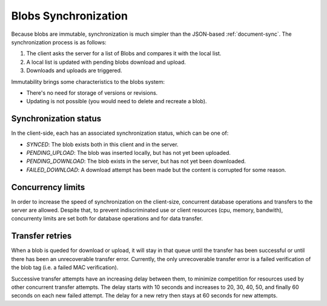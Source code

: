 Blobs Synchronization
=====================

Because blobs are immutable, synchronization is much simpler than the
JSON-based :ref:`document-sync`. The synchronization process is as follows:

1. The client asks the server for a list of Blobs and compares it with the local list.
2. A local list is updated with pending blobs download and upload.
3. Downloads and uploads are triggered.

Immutability brings some characteristics to the blobs system:

- There's no need for storage of versions or revisions.
- Updating is not possible (you would need to delete and recreate a blob).

Synchronization status
----------------------

In the client-side, each has an associated synchronization status, which can be
one of:

- `SYNCED`: The blob exists both in this client and in the server.
- `PENDING_UPLOAD`: The blob was inserted locally, but has not yet been uploaded.
- `PENDING_DOWNLOAD`: The blob exists in the server, but has not yet been downloaded.
- `FAILED_DOWNLOAD`: A download attempt has been made but the content is corrupted for some reason.

Concurrency limits
------------------

In order to increase the speed of synchronization on the client-size,
concurrent database operations and transfers to the server are allowed. Despite
that, to prevent indiscriminated use or client resources (cpu, memory,
bandwith), concurrenty limits are set both for database operations and for data
transfer.

Transfer retries
----------------

When a blob is queded for download or upload, it will stay in that queue until
the transfer has been successful or until there has been an unrecoverable
transfer error. Currently, the only unrecoverable transfer error is a failed
verification of the blob tag (i.e. a failed MAC verification).

Successive transfer attempts have an increasing delay between them, to minimize
competition for resources used by other concurrent transfer attempts. The delay
starts with 10 seconds and increases to 20, 30, 40, 50, and finally 60 seconds
on each new failed attempt. The delay for a new retry then stays at 60 seconds
for new attempts.
